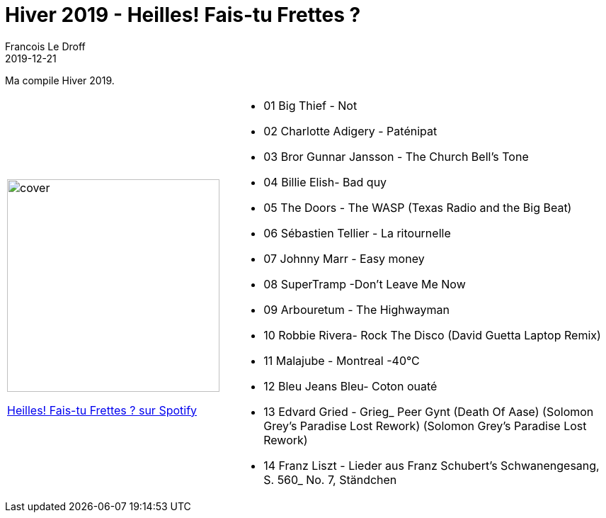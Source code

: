 =  Hiver 2019 - Heilles! Fais-tu Frettes ?
Francois Le Droff
2019-12-21
:jbake-type: post
:jbake-tags:  Music, Compile
:jbake-status: published

Ma compile Hiver 2019.

[cols="3a,5a"]
|===
| image::/img/couv-Fais_tu_frettes.jpg[cover,300]
link:https://open.spotify.com/playlist/0CcvzBMdEKx1hnRKTmYipo?si=2xOTWqsMRzWhjYzoEGzaJQ[Heilles! Fais-tu Frettes ? sur Spotify]
|* 01 Big Thief - Not
* 02 Charlotte Adigery - Paténipat
* 03 Bror Gunnar Jansson - The Church Bell's Tone
* 04 Billie Elish- Bad quy
* 05 The Doors - The WASP (Texas Radio and the Big Beat)
* 06 Sébastien Tellier - La ritournelle
* 07 Johnny Marr - Easy money
* 08 SuperTramp -Don't Leave Me Now
* 09 Arbouretum - The Highwayman
* 10 Robbie Rivera- Rock The Disco (David Guetta Laptop Remix)
* 11 Malajube - Montreal -40°C
* 12 Bleu Jeans Bleu- Coton ouaté
* 13 Edvard Gried - Grieg_ Peer Gynt (Death Of Aase) (Solomon Grey's Paradise Lost Rework) (Solomon Grey's Paradise Lost Rework)
* 14 Franz Liszt -  Lieder aus Franz Schubert's Schwanengesang, S. 560_ No. 7, Ständchen
|===



